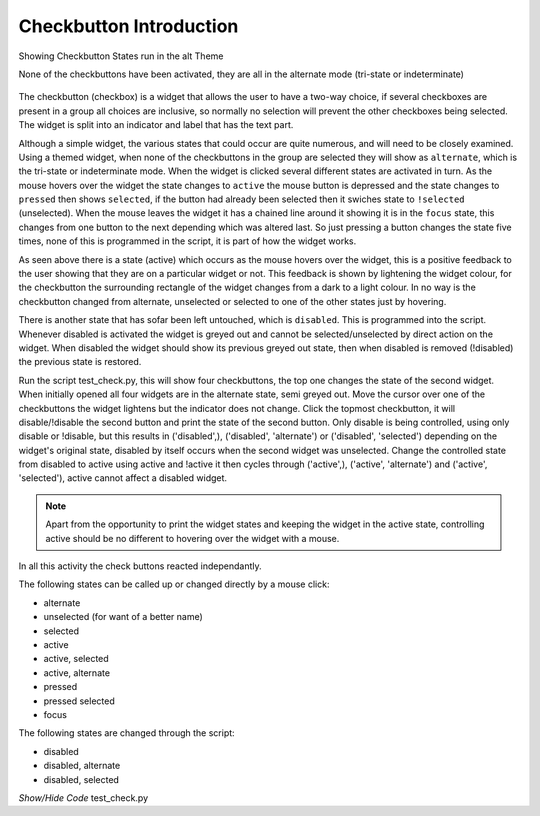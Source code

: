 .. _introcheck:

========================
Checkbutton Introduction
========================

.. figure:: ../figures/buttons/test_check.png
    :width: 511
    :height: 403
    :alt: alt theme checkbutton states
    :align: center
    
    Showing Checkbutton States run in the alt Theme 
    
    None of the checkbuttons have been activated, they are all in the 
    alternate mode (tri-state or indeterminate)

The checkbutton (checkbox) is a widget that allows the user to have a two-way
choice, if several checkboxes are present in a group all choices are inclusive,
so normally no selection will prevent the other checkboxes being selected.
The widget is split into an indicator and label that has the text part.

Although a simple widget, the various states that could occur are quite 
numerous, and will need to be closely examined. Using a themed widget, when
none of the checkbuttons in the group are selected they will show as 
``alternate``, which is the tri-state or indeterminate mode. When the 
widget is clicked several different states are
activated in turn. As the mouse hovers over the widget the state changes 
to ``active`` the mouse button is depressed and the state changes to ``pressed``
then shows ``selected``, if the button had already been selected then it
swiches state to ``!selected`` (unselected). When the mouse leaves the widget
it has a chained line around it showing it is in the ``focus`` state, this 
changes from one button to the next depending which was altered last.
So just pressing a button changes the state five times, none of this 
is programmed in the script, it is part of how the widget works.

As seen above there is a state (active) which occurs as the mouse hovers over
the widget, this is a positive feedback to the user showing that they are on a
particular widget or not. This feedback is shown by lightening the widget
colour, for the checkbutton the surrounding rectangle of the 
widget changes from a dark to a light colour. In no way is the checkbutton changed
from alternate, unselected or selected to one of the other states just by 
hovering.

There is another state that has sofar been left untouched, which is ``disabled``.
This is programmed into the script. Whenever disabled is activated the widget 
is greyed out and cannot be selected/unselected by direct action on the widget.
When disabled the widget should show its previous greyed out state, then when
disabled is removed (!disabled) the previous state is restored.

Run the script test_check.py, this will show four checkbuttons, the top one
changes the state of the second widget. When initially opened all four widgets
are in the alternate state, semi greyed out. Move the cursor over one of the
checkbuttons the widget lightens but the indicator does not change. Click the 
topmost checkbutton, it will disable/!disable the second button and print 
the state of the second button. Only disable is being controlled, 
using only disable or !disable, but this results in
('disabled',), ('disabled', 'alternate') or 
('disabled', 'selected') depending on the widget's original state, disabled
by itself occurs when the second widget was unselected. Change the controlled
state from disabled to active using active and !active it then cycles through 
('active',), ('active', 'alternate') and ('active', 'selected'), active 
cannot affect a disabled widget. 

.. note:: Apart from the opportunity to print the widget states and keeping
    the widget in the active state, controlling active should be no 
    different to hovering over the widget with a mouse.

In all this activity the check buttons reacted independantly. 

The following states can be called up or changed directly by a mouse click:

* alternate
* unselected (for want of a better name)
* selected
* active
* active, selected
* active, alternate
* pressed
* pressed selected
* focus

The following states are changed through the script:

* disabled
* disabled, alternate
* disabled, selected

.. container:: toggle

    .. container:: header

        *Show/Hide Code* test_check.py

    .. literalinclude:: ../examples/buttons/test_check.py